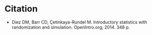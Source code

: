 #+BEGIN_COMMENT
.. title: Introductory Statistics with Randomization and Simulation
.. slug: introductory-statistics-with-randomization-and-simulation
.. date: 2020-09-22 16:53:36 UTC-07:00
.. tags: bibliography,statistics,simulation
.. category: Bibliography
.. link: 
.. description: The Introductory Statistics with Randomization and Simulation citation.
.. type: text
.. status: 
.. updated: 

#+END_COMMENT
* Citation
  - Diez DM, Barr CD, Çetinkaya-Rundel M. Introductory statistics with randomization and simulation. OpenIntro.org; 2014. 348 p. 

